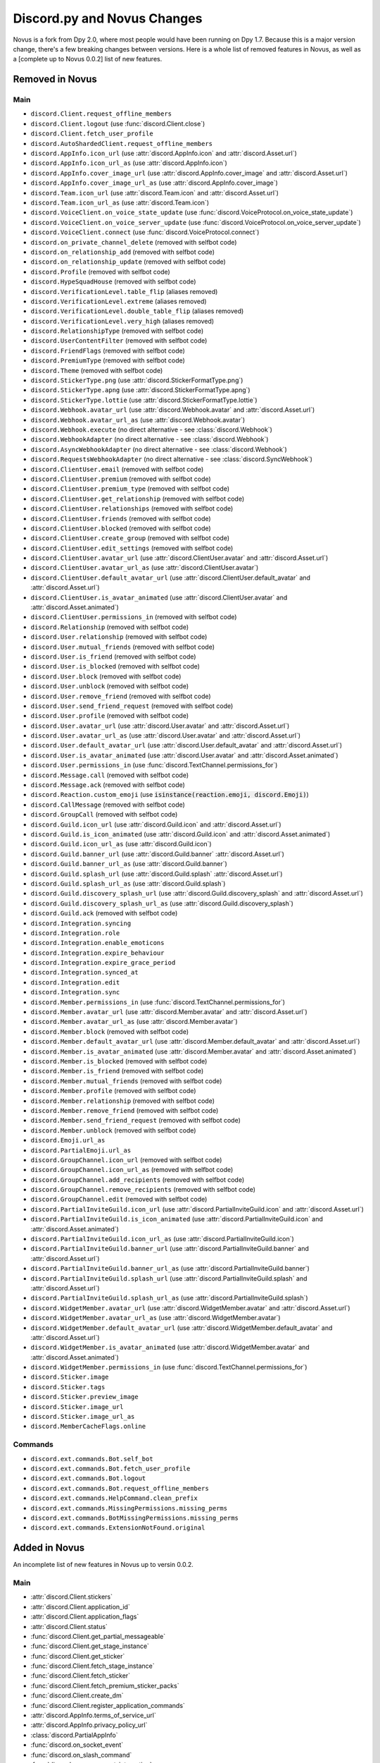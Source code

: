 .. _dpy_novus_change:

Discord.py and Novus Changes
================================================

Novus is a fork from Dpy 2.0, where most people would have been running on Dpy 1.7. Because this is a major version change, there's a few breaking changes between versions. Here is a whole list of removed features in Novus, as well as a [complete up to Novus 0.0.2] list of new features.

Removed in Novus
-------------------------------

Main
~~~~~~~~~~~~~~~~~~~~~~~~~~~~~~~

* ``discord.Client.request_offline_members``
* ``discord.Client.logout`` (use :func:`discord.Client.close`)
* ``discord.Client.fetch_user_profile``
* ``discord.AutoShardedClient.request_offline_members``
* ``discord.AppInfo.icon_url`` (use :attr:`discord.AppInfo.icon` and :attr:`discord.Asset.url`)
* ``discord.AppInfo.icon_url_as`` (use :attr:`discord.AppInfo.icon`)
* ``discord.AppInfo.cover_image_url`` (use :attr:`discord.AppInfo.cover_image` and :attr:`discord.Asset.url`)
* ``discord.AppInfo.cover_image_url_as`` (use :attr:`discord.AppInfo.cover_image`)
* ``discord.Team.icon_url`` (use :attr:`discord.Team.icon` and :attr:`discord.Asset.url`)
* ``discord.Team.icon_url_as`` (use :attr:`discord.Team.icon`)
* ``discord.VoiceClient.on_voice_state_update`` (use :func:`discord.VoiceProtocol.on_voice_state_update`)
* ``discord.VoiceClient.on_voice_server_update`` (use :func:`discord.VoiceProtocol.on_voice_server_update`)
* ``discord.VoiceClient.connect`` (use :func:`discord.VoiceProtocol.connect`)
* ``discord.on_private_channel_delete`` (removed with selfbot code)
* ``discord.on_relationship_add`` (removed with selfbot code)
* ``discord.on_relationship_update`` (removed with selfbot code)
* ``discord.Profile`` (removed with selfbot code)
* ``discord.HypeSquadHouse`` (removed with selfbot code)
* ``discord.VerificationLevel.table_flip`` (aliases removed)
* ``discord.VerificationLevel.extreme`` (aliases removed)
* ``discord.VerificationLevel.double_table_flip`` (aliases removed)
* ``discord.VerificationLevel.very_high`` (aliases removed)
* ``discord.RelationshipType`` (removed with selfbot code)
* ``discord.UserContentFilter`` (removed with selfbot code)
* ``discord.FriendFlags`` (removed with selfbot code)
* ``discord.PremiumType`` (removed with selfbot code)
* ``discord.Theme`` (removed with selfbot code)
* ``discord.StickerType.png`` (use :attr:`discord.StickerFormatType.png`)
* ``discord.StickerType.apng`` (use :attr:`discord.StickerFormatType.apng`)
* ``discord.StickerType.lottie`` (use :attr:`discord.StickerFormatType.lottie`)
* ``discord.Webhook.avatar_url`` (use :attr:`discord.Webhook.avatar` and :attr:`discord.Asset.url`)
* ``discord.Webhook.avatar_url_as`` (use :attr:`discord.Webhook.avatar`)
* ``discord.Webhook.execute`` (no direct alternative - see :class:`discord.Webhook`)
* ``discord.WebhookAdapter`` (no direct alternative - see :class:`discord.Webhook`)
* ``discord.AsyncWebhookAdapter`` (no direct alternative - see :class:`discord.Webhook`)
* ``discord.RequestsWebhookAdapter`` (no direct alternative - see :class:`discord.SyncWebhook`)
* ``discord.ClientUser.email`` (removed with selfbot code)
* ``discord.ClientUser.premium`` (removed with selfbot code)
* ``discord.ClientUser.premium_type`` (removed with selfbot code)
* ``discord.ClientUser.get_relationship`` (removed with selfbot code)
* ``discord.ClientUser.relationships`` (removed with selfbot code)
* ``discord.ClientUser.friends`` (removed with selfbot code)
* ``discord.ClientUser.blocked`` (removed with selfbot code)
* ``discord.ClientUser.create_group`` (removed with selfbot code)
* ``discord.ClientUser.edit_settings`` (removed with selfbot code)
* ``discord.ClientUser.avatar_url`` (use :attr:`discord.ClientUser.avatar` and :attr:`discord.Asset.url`)
* ``discord.ClientUser.avatar_url_as`` (use :attr:`discord.ClientUser.avatar`)
* ``discord.ClientUser.default_avatar_url`` (use :attr:`discord.ClientUser.default_avatar` and :attr:`discord.Asset.url`)
* ``discord.ClientUser.is_avatar_animated`` (use :attr:`discord.ClientUser.avatar` and :attr:`discord.Asset.animated`)
* ``discord.ClientUser.permissions_in`` (removed with selfbot code)
* ``discord.Relationship`` (removed with selfbot code)
* ``discord.User.relationship`` (removed with selfbot code)
* ``discord.User.mutual_friends`` (removed with selfbot code)
* ``discord.User.is_friend`` (removed with selfbot code)
* ``discord.User.is_blocked`` (removed with selfbot code)
* ``discord.User.block`` (removed with selfbot code)
* ``discord.User.unblock`` (removed with selfbot code)
* ``discord.User.remove_friend`` (removed with selfbot code)
* ``discord.User.send_friend_request`` (removed with selfbot code)
* ``discord.User.profile`` (removed with selfbot code)
* ``discord.User.avatar_url`` (use :attr:`discord.User.avatar` and :attr:`discord.Asset.url`)
* ``discord.User.avatar_url_as`` (use :attr:`discord.User.avatar` and :attr:`discord.Asset.url`)
* ``discord.User.default_avatar_url`` (use :attr:`discord.User.default_avatar` and :attr:`discord.Asset.url`)
* ``discord.User.is_avatar_animated`` (use :attr:`discord.User.avatar` and :attr:`discord.Asset.animated`)
* ``discord.User.permissions_in`` (use :func:`discord.TextChannel.permissions_for`)
* ``discord.Message.call`` (removed with selfbot code)
* ``discord.Message.ack`` (removed with selfbot code)
* ``discord.Reaction.custom_emoji`` (use :code:`isinstance(reaction.emoji, discord.Emoji)`)
* ``discord.CallMessage`` (removed with selfbot code)
* ``discord.GroupCall`` (removed with selfbot code)
* ``discord.Guild.icon_url`` (use :attr:`discord.Guild.icon` and :attr:`discord.Asset.url`)
* ``discord.Guild.is_icon_animated`` (use :attr:`discord.Guild.icon` and :attr:`discord.Asset.animated`)
* ``discord.Guild.icon_url_as`` (use :attr:`discord.Guild.icon`)
* ``discord.Guild.banner_url`` (use :attr:`discord.Guild.banner` :attr:`discord.Asset.url`)
* ``discord.Guild.banner_url_as`` (use :attr:`discord.Guild.banner`)
* ``discord.Guild.splash_url`` (use :attr:`discord.Guild.splash` :attr:`discord.Asset.url`)
* ``discord.Guild.splash_url_as`` (use :attr:`discord.Guild.splash`)
* ``discord.Guild.discovery_splash_url`` (use :attr:`discord.Guild.discovery_splash` and :attr:`discord.Asset.url`)
* ``discord.Guild.discovery_splash_url_as`` (use :attr:`discord.Guild.discovery_splash`)
* ``discord.Guild.ack`` (removed with selfbot code)
* ``discord.Integration.syncing``
* ``discord.Integration.role``
* ``discord.Integration.enable_emoticons``
* ``discord.Integration.expire_behaviour``
* ``discord.Integration.expire_grace_period``
* ``discord.Integration.synced_at``
* ``discord.Integration.edit``
* ``discord.Integration.sync``
* ``discord.Member.permissions_in`` (use :func:`discord.TextChannel.permissions_for`)
* ``discord.Member.avatar_url`` (use :attr:`discord.Member.avatar` and :attr:`discord.Asset.url`)
* ``discord.Member.avatar_url_as`` (use :attr:`discord.Member.avatar`)
* ``discord.Member.block`` (removed with selfbot code)
* ``discord.Member.default_avatar_url`` (use :attr:`discord.Member.default_avatar` and :attr:`discord.Asset.url`)
* ``discord.Member.is_avatar_animated`` (use :attr:`discord.Member.avatar` and :attr:`discord.Asset.animated`)
* ``discord.Member.is_blocked`` (removed with selfbot code)
* ``discord.Member.is_friend`` (removed with selfbot code)
* ``discord.Member.mutual_friends`` (removed with selfbot code)
* ``discord.Member.profile`` (removed with selfbot code)
* ``discord.Member.relationship`` (removed with selfbot code)
* ``discord.Member.remove_friend`` (removed with selfbot code)
* ``discord.Member.send_friend_request`` (removed with selfbot code)
* ``discord.Member.unblock`` (removed with selfbot code)
* ``discord.Emoji.url_as``
* ``discord.PartialEmoji.url_as``
* ``discord.GroupChannel.icon_url`` (removed with selfbot code)
* ``discord.GroupChannel.icon_url_as`` (removed with selfbot code)
* ``discord.GroupChannel.add_recipients`` (removed with selfbot code)
* ``discord.GroupChannel.remove_recipients`` (removed with selfbot code)
* ``discord.GroupChannel.edit`` (removed with selfbot code)
* ``discord.PartialInviteGuild.icon_url`` (use :attr:`discord.PartialInviteGuild.icon` and :attr:`discord.Asset.url`)
* ``discord.PartialInviteGuild.is_icon_animated`` (use :attr:`discord.PartialInviteGuild.icon` and :attr:`discord.Asset.animated`)
* ``discord.PartialInviteGuild.icon_url_as`` (use :attr:`discord.PartialInviteGuild.icon`)
* ``discord.PartialInviteGuild.banner_url`` (use :attr:`discord.PartialInviteGuild.banner` and :attr:`discord.Asset.url`)
* ``discord.PartialInviteGuild.banner_url_as`` (use :attr:`discord.PartialInviteGuild.banner`)
* ``discord.PartialInviteGuild.splash_url`` (use :attr:`discord.PartialInviteGuild.splash` and :attr:`discord.Asset.url`)
* ``discord.PartialInviteGuild.splash_url_as`` (use :attr:`discord.PartialInviteGuild.splash`)
* ``discord.WidgetMember.avatar_url`` (use :attr:`discord.WidgetMember.avatar` and :attr:`discord.Asset.url`)
* ``discord.WidgetMember.avatar_url_as`` (use :attr:`discord.WidgetMember.avatar`)
* ``discord.WidgetMember.default_avatar_url`` (use :attr:`discord.WidgetMember.default_avatar` and :attr:`discord.Asset.url`)
* ``discord.WidgetMember.is_avatar_animated`` (use :attr:`discord.WidgetMember.avatar` and :attr:`discord.Asset.animated`)
* ``discord.WidgetMember.permissions_in`` (use :func:`discord.TextChannel.permissions_for`)
* ``discord.Sticker.image``
* ``discord.Sticker.tags``
* ``discord.Sticker.preview_image``
* ``discord.Sticker.image_url``
* ``discord.Sticker.image_url_as``
* ``discord.MemberCacheFlags.online``

Commands
~~~~~~~~~~~~~~~~~~~~~~~~~~~~~~~

* ``discord.ext.commands.Bot.self_bot``
* ``discord.ext.commands.Bot.fetch_user_profile``
* ``discord.ext.commands.Bot.logout``
* ``discord.ext.commands.Bot.request_offline_members``
* ``discord.ext.commands.HelpCommand.clean_prefix``
* ``discord.ext.commands.MissingPermissions.missing_perms``
* ``discord.ext.commands.BotMissingPermissions.missing_perms``
* ``discord.ext.commands.ExtensionNotFound.original``

Added in Novus
-------------------------------

An incomplete list of new features in Novus up to versin 0.0.2.

Main
~~~~~~~~~~~~~~~~~~~

* :attr:`discord.Client.stickers`
* :attr:`discord.Client.application_id`
* :attr:`discord.Client.application_flags`
* :attr:`discord.Client.status`
* :func:`discord.Client.get_partial_messageable`
* :func:`discord.Client.get_stage_instance`
* :func:`discord.Client.get_sticker`
* :func:`discord.Client.fetch_stage_instance`
* :func:`discord.Client.fetch_sticker`
* :func:`discord.Client.fetch_premium_sticker_packs`
* :func:`discord.Client.create_dm`
* :func:`discord.Client.register_application_commands`
* :attr:`discord.AppInfo.terms_of_service_url`
* :attr:`discord.AppInfo.privacy_policy_url`
* :class:`discord.PartialAppInfo`
* :func:`discord.on_socket_event`
* :func:`discord.on_slash_command`
* :func:`discord.on_component_interaction`
* :func:`discord.on_thread_join`
* :func:`discord.on_thread_remove`
* :func:`discord.on_thread_delete`
* :func:`discord.on_thread_member_join`
* :func:`discord.on_thread_update`
* :func:`discord.on_integration_create`
* :func:`discord.on_integration_update`
* :func:`discord.on_raw_integration_delete`
* :func:`discord.on_presence_update`
* :func:`discord.on_guild_stickers_update`
* :func:`discord.on_stage_instance_create`
* :func:`discord.on_stage_instance_update`
* :func:`discord.utils.utcnow`
* :func:`discord.utils.format_dt`
* :func:`discord.utils.as_chunks`
* :attr:`discord.ChannelType.news_thread`
* :attr:`discord.ChannelType.public_thread`
* :attr:`discord.ChannelType.private_thread`
* :attr:`discord.MessageType.thread_created`
* :attr:`discord.MessageType.reply`
* :attr:`discord.MessageType.application_command`
* :attr:`discord.MessageType.guild_invite_reminder`
* :attr:`discord.MessageType.thread_starter_message`
* :class:`discord.UserFlags`
* :class:`discord.InteractionType`
* :class:`discord.InteractionResponseType`
* :class:`discord.ComponentType`
* :class:`discord.ButtonStyle`
* :attr:`discord.VerificationLevel.highest`
* :attr:`discord.AuditLogAction.stage_instance_create`
* :attr:`discord.AuditLogAction.stage_instance_update`
* :attr:`discord.AuditLogAction.stage_instance_delete`
* :attr:`discord.AuditLogAction.sticker_create`
* :attr:`discord.AuditLogAction.sticker_update`
* :attr:`discord.AuditLogAction.sticker_delete`
* :attr:`discord.AuditLogAction.thread_create`
* :attr:`discord.AuditLogAction.thread_update`
* :attr:`discord.AuditLogAction.thread_delete`
* :attr:`discord.WebhookType.application`
* :attr:`discord.StickerType.standard`
* :attr:`discord.StickerType.guild`
* :class:`discord.StickerFormatType`
* :class:`discord.InviteTarget`
* :class:`discord.VideoQualityMode`
* :class:`discord.StagePrivacyLevel`
* :class:`discord.NSFWLevel`
* :attr:`discord.AuditLogDiff.discovery_splash`
* :attr:`discord.AuditLogDiff.banner`
* :attr:`discord.AuditLogDiff.rules_channel`
* :attr:`discord.AuditLogDiff.public_updates_channel`
* :attr:`discord.AuditLogDiff.privacy_level`
* :attr:`discord.AuditLogDiff.rtc_region`
* :attr:`discord.AuditLogDiff.video_quality_mode`
* :attr:`discord.AuditLogDiff.format_type`
* :attr:`discord.AuditLogDiff.emoji`
* :attr:`discord.AuditLogDiff.description`
* :attr:`discord.AuditLogDiff.available`
* :attr:`discord.AuditLogDiff.archived`
* :attr:`discord.AuditLogDiff.locked`
* :attr:`discord.AuditLogDiff.auto_archive_duration`
* :attr:`discord.AuditLogDiff.default_auto_archive_duration`
* :attr:`discord.Webhook.source_guild`
* :attr:`discord.Webhook.source_channel`
* :attr:`discord.Webhook.fetch`
* :attr:`discord.Webhook.is_authenticated`
* :attr:`discord.Webhook.is_partial`
* :func:`discord.Webhook.fetch_message`
* :class:`discord.SyncWebhook`
* :class:`discord.SyncWebhookMessage`
* :attr:`discord.ClientUser.accent_color`
* :attr:`discord.ClientUser.accent_colour`
* :attr:`discord.ClientUser.banner`
* :attr:`discord.ClientUser.display_avatar`
* :attr:`discord.User.accent_color`
* :attr:`discord.User.accent_colour`
* :attr:`discord.User.banner`
* :attr:`discord.User.display_avatar`
* :attr:`discord.Asset.url`
* :attr:`discord.Asset.key`
* :attr:`discord.Asset.is_animated`
* :func:`discord.Asset.replace`
* :func:`discord.Asset.with_size`
* :func:`discord.Asset.with_format`
* :func:`discord.Asset.with_static_format`
* :attr:`discord.Message.components`
* :func:`discord.Message.create_thread`
* :func:`discord.Reaction.is_custom_emoji`
* :attr:`discord.Guild.stickers`
* :attr:`discord.Guild.nsfw_level`
* :attr:`discord.Guild.threads`
* :func:`discord.Guild.get_channel_or_thread`
* :func:`discord.Guild.get_thread`
* :attr:`discord.Guild.sticker_limit`
* :attr:`discord.Guild.stage_instances`
* :attr:`discord.Guild.get_stage_instance`
* :attr:`discord.Guild.active_threads`
* :func:`discord.Guild.fetch_channel`
* :func:`discord.Guild.fetch_stickers`
* :func:`discord.Guild.fetch_sticker`
* :func:`discord.Guild.create_sticker`
* :func:`discord.Guild.delete_sticker`
* :func:`discord.Guild.delete_emoji`
* :func:`discord.Guild.edit_widget`
* :class:`discord.BotIntegration`
* :class:`discord.IntegrationApplication`
* :class:`discord.StreamIntegration`
* :class:`discord.Interaction`
* :class:`discord.InteractionResolved`
* :class:`discord.InteractionResponse`
* :class:`discord.InteractionMessage`
* :attr:`discord.Member.banner`
* :attr:`discord.Member.accent_color`
* :attr:`discord.Member.accent_colour`
* :attr:`discord.Member.display_avatar`
* :attr:`discord.Member.guild_avatar`
* :func:`discord.Member.get_role`
* :attr:`discord.Spotify.track_url`
* :func:`discord.Emoji.read`
* :func:`discord.Emoji.save`
* :attr:`discord.PartialEmoji.from_str`
* :func:`discord.PartialEmoji.read`
* :func:`discord.PartialEmoji.save`
* :attr:`discord.Role.is_assignable`
* :class:`discord.PartialMessageable`
* :attr:`discord.TextChannel.nsfw`
* :attr:`discord.TextChannel.default_auto_archive_duration`
* :attr:`discord.TextChannel.threads`
* :func:`discord.TextChannel.get_thread`
* :func:`discord.TextChannel.create_thread`
* :attr:`discord.TextChannel.archived_threads`
* :class:`discord.Thread`
* :class:`discord.ThreadMember`
* :attr:`discord.StoreChannel.nsfw`
* :attr:`discord.VoiceChannel.video_quality_mode`
* :attr:`discord.StageChannel.video_quality_mode`
* :attr:`discord.StageChannel.speakers`
* :attr:`discord.StageChannel.listeners`
* :attr:`discord.StageChannel.moderators`
* :attr:`discord.StageChannel.instance`
* :func:`discord.StageChannel.create_instance`
* :func:`discord.StageChannel.fetch_instance`
* :class:`discord.StageInstance`
* :attr:`discord.CategoryChannel.nsfw`
* :attr:`discord.GroupChannel.owner_id`
* :attr:`discord.Invite.expires_at`
* :attr:`discord.Invite.target_type`
* :attr:`discord.Invite.target_user`
* :attr:`discord.Invite.target_application`
* :attr:`discord.Template.is_dirty`
* :attr:`discord.Template.url`
* :attr:`discord.WidgetMember.accent_color`
* :attr:`discord.WidgetMember.accent_colour`
* :attr:`discord.WidgetMember.banner`
* :attr:`discord.WidgetMember.display_avatar`
* :class:`discord.StickerPack`
* :class:`discord.StickerItem`
* :attr:`discord.Sticker.url`
* :class:`discord.StandardSticker`
* :class:`discord.GuildSticker`
* :class:`discord.RawIntegrationDeleteEvent`
* :class:`discord.PartialWebhookGuild`
* :class:`discord.PartialWebhookChannel`
* :func:`discord.Embed.remove_footer`
* :attr:`discord.Intents.emojis_and_stickers`
* :class:`discord.ApplicationFlags`
* :attr:`discord.Colour.brand_green`
* :attr:`discord.Colour.brand_red`
* :attr:`discord.Colour.og_blurple`
* :attr:`discord.Colour.fuchsia`
* :attr:`discord.Colour.yellow`
* :attr:`discord.Activity.buttons`
* :attr:`discord.Permissions.manage_emojis_and_stickers`
* :attr:`discord.Permissions.manage_events`
* :attr:`discord.Permissions.manage_threads`
* :attr:`discord.Permissions.create_public_threads`
* :attr:`discord.Permissions.create_private_threads`
* :attr:`discord.Permissions.external_stickers`
* :attr:`discord.Permissions.use_external_stickers`
* :attr:`discord.Permissions.send_messages_in_threads`
* :attr:`discord.SystemChannelFlags.guild_reminder_notifications`
* :attr:`discord.MessageFlags.has_thread`
* :attr:`discord.MessageFlags.ephemeral`
* :attr:`discord.PublicUserFlags.discord_certified_moderator`
* :class:`discord.ui.BaseComponent`
* :class:`discord.ui.ActionRow`
* :class:`discord.ui.MessageComponents`
* :class:`discord.ui.Button`
* :class:`discord.ui.SelectOption`
* :class:`discord.ui.SelectMenu`
* :class:`discord.InteractionResponded`

Commands
~~~~~~~~~~~~~~~~~~

* :attr:`discord.ext.commands.Bot.application_flags`
* :attr:`discord.ext.commands.Bot.application_id`
* :func:`discord.ext.commands.Bot.close`
* :func:`discord.ext.commands.Bot.create_dm`
* :func:`discord.ext.commands.Bot.fetch_premium_sticker_packs`
* :func:`discord.ext.commands.Bot.fetch_stage_instance`
* :func:`discord.ext.commands.Bot.fetch_sticker`
* :func:`discord.ext.commands.Bot.get_partial_messageable`
* :func:`discord.ext.commands.Bot.get_slash_context`
* :func:`discord.ext.commands.Bot.get_stage_instance`
* :func:`discord.ext.commands.Bot.get_sticker`
* :func:`discord.ext.commands.Bot.process_slash_commands`
* :func:`discord.ext.commands.Bot.register_application_commands`
* :attr:`discord.ext.commands.Bot.status`
* :attr:`discord.ext.commands.Bot.stickers`
* :func:`discord.ext.commands.context_command`
* :attr:`discord.ext.commands.Command.add_slash_command`
* :attr:`discord.ext.commands.Command.param_descriptions`
* :attr:`discord.ext.commands.Command.extras`
* :func:`discord.ext.commands.Command.to_application_command`
* :func:`discord.ext.commands.Group.to_application_command`
* :func:`discord.ext.commands.dynamic_cooldown`
* :func:`discord.ext.commands.defer`
* :class:`discord.ext.commands.Cooldown`
* :attr:`discord.ext.commands.Context.current_parameter`
* :attr:`discord.ext.commands.Context.clean_prefix`
* :class:`discord.ext.commands.ObjectConverter`
* :class:`discord.ext.commands.GuildChannelConverter`
* :class:`discord.ext.commands.ThreadConverter`
* :class:`discord.ext.commands.GuildStickerConverter`
* :func:`discord.ext.commands.run_converters`
* :class:`discord.ext.commands.FlagConverter`
* :class:`discord.ext.commands.Flag`
* :func:`discord.ext.commands.flag`
* :class:`discord.ext.commands.BadLiteralArgument`
* :attr:`discord.ext.commands.CommandOnCooldown.type`
* :class:`discord.ext.commands.ThreadNotFound`
* :class:`discord.ext.commands.GuildStickerNotFound`
* :attr:`discord.ext.commands.MissingPermissions.missing_permissions`
* :attr:`discord.ext.commands.BotMissingPermissions.missing_permissions`
* :class:`discord.ext.commands.FlagError`
* :class:`discord.ext.commands.BadFlagArgument`
* :class:`discord.ext.commands.MissingFlagArgument`
* :class:`discord.ext.commands.TooManyFlags`
* :class:`discord.ext.commands.MissingRequiredFlag`
